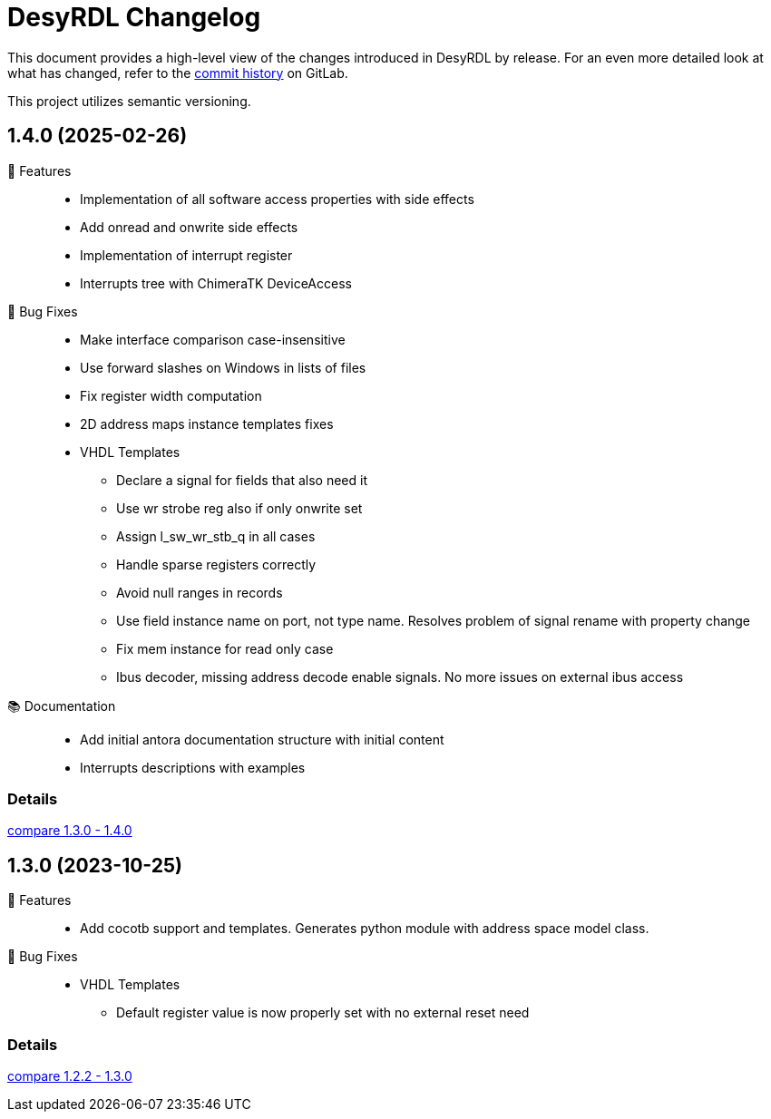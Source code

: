 = DesyRDL Changelog
:url-repo: https://gitlab.desy.de/fpgafw/tools/desyrdl

This document provides a high-level view of the changes introduced in DesyRDL by release.
For an even more detailed look at what has changed, refer to the {url-repo}/commits/[commit history] on GitLab.

This project utilizes semantic versioning.

== 1.4.0 (2025-02-26)

🚀 Features::

  * Implementation of all software access properties with side effects
  * Add onread and onwrite side effects
  * Implementation of interrupt register
  * Interrupts tree with ChimeraTK DeviceAccess

🐛 Bug Fixes::

  * Make interface comparison case-insensitive
  * Use forward slashes on Windows in lists of files
  * Fix register width computation
  * 2D address maps instance templates fixes
  * VHDL Templates
  ** Declare a signal for fields that also need it
  ** Use wr strobe reg also if only onwrite set
  ** Assign l_sw_wr_stb_q in all cases
  ** Handle sparse registers correctly
  ** Avoid null ranges in records
  ** Use field instance name on port, not type name.
      Resolves problem of signal rename with property change
  ** Fix mem instance for read only case
  ** Ibus decoder, missing address decode enable signals. No more issues on external ibus access


📚 Documentation::
  * Add initial antora documentation structure with initial content
  * Interrupts descriptions with examples


=== Details

{url-repo}/compare/1.3.0\...1.4.0[compare 1.3.0 - 1.4.0]


== 1.3.0 (2023-10-25)

🚀 Features::

  * Add cocotb support and templates. Generates python module with address space model class.

🐛 Bug Fixes::

  * VHDL Templates
  ** Default register value is now properly set with no external reset need

=== Details

{url-repo}/compare/1.2.2\...1.3.0[compare 1.2.2 - 1.3.0]


